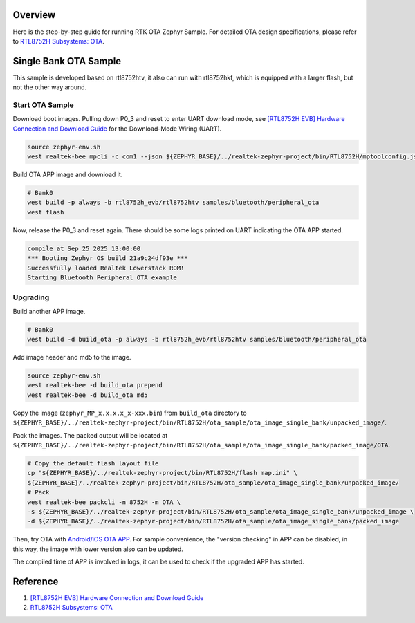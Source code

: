 Overview
========

Here is the step-by-step guide for running RTK OTA Zephyr Sample. For detailed OTA design specifications, please refer to `RTL8752H Subsystems: OTA <https://docs.realmcu.com/sdk/rtl8752h/common/en/latest/subsystems/ota/text_en/README.html>`_.

Single Bank OTA Sample
======================

This sample is developed based on rtl8752htv, it also can run with rtl8752hkf, which is equipped with a larger flash, but not the other way around.

Start OTA Sample
----------------

Download boot images. Pulling down P0_3 and reset to enter UART download mode, see `[RTL8752H EVB] Hardware Connection and Download Guide <https://github.com/rtkconnectivity/realtek-zephyr-project/wiki/%5BRTL8752H-EVB%5D-Hardware-Connection-and-Download-Guide>`_ for the Download-Mode Wiring (UART).

.. code-block:: sh

   source zephyr-env.sh
   west realtek-bee mpcli -c com1 --json ${ZEPHYR_BASE}/../realtek-zephyr-project/bin/RTL8752H/mptoolconfig.json -E

Build OTA APP image and download it.

.. code-block:: sh

   # Bank0
   west build -p always -b rtl8752h_evb/rtl8752htv samples/bluetooth/peripheral_ota
   west flash

Now, release the P0_3 and reset again. There should be some logs printed on UART indicating the OTA APP started.

.. code-block:: sh

   compile at Sep 25 2025 13:00:00
   *** Booting Zephyr OS build 21a9c24df93e ***
   Successfully loaded Realtek Lowerstack ROM!
   Starting Bluetooth Peripheral OTA example

Upgrading
---------

Build another APP image.

.. code-block:: sh

   # Bank0
   west build -d build_ota -p always -b rtl8752h_evb/rtl8752htv samples/bluetooth/peripheral_ota

Add image header and md5 to the image.

.. code-block:: sh

   source zephyr-env.sh
   west realtek-bee -d build_ota prepend
   west realtek-bee -d build_ota md5

Copy the image (``zephyr_MP_x.x.x.x_x-xxx.bin``) from ``build_ota`` directory to ``${ZEPHYR_BASE}/../realtek-zephyr-project/bin/RTL8752H/ota_sample/ota_image_single_bank/unpacked_image/``.

Pack the images. The packed output will be located at ``${ZEPHYR_BASE}/../realtek-zephyr-project/bin/RTL8752H/ota_sample/ota_image_single_bank/packed_image/OTA``.

.. code-block:: sh

   # Copy the default flash layout file
   cp "${ZEPHYR_BASE}/../realtek-zephyr-project/bin/RTL8752H/flash map.ini" \
   ${ZEPHYR_BASE}/../realtek-zephyr-project/bin/RTL8752H/ota_sample/ota_image_single_bank/unpacked_image/
   # Pack
   west realtek-bee packcli -n 8752H -m OTA \
   -s ${ZEPHYR_BASE}/../realtek-zephyr-project/bin/RTL8752H/ota_sample/ota_image_single_bank/unpacked_image \
   -d ${ZEPHYR_BASE}/../realtek-zephyr-project/bin/RTL8752H/ota_sample/ota_image_single_bank/packed_image

Then, try OTA with `Android/iOS OTA APP <https://docs.realmcu.com/sdk/rtl8752h/common/cn/latest/tool_set/text_cn/README.html#android-ota-app>`_. For sample convenience, the "version checking" in APP can be disabled, in this way, the image with lower version also can be updated.

The compiled time of APP is involved in logs, it can be used to check if the upgraded APP has started.

Reference
=========

1. `[RTL8752H EVB] Hardware Connection and Download Guide <https://github.com/rtkconnectivity/realtek-zephyr-project/wiki/%5BRTL8752H-EVB%5D-Hardware-Connection-and-Download-Guide>`_
2. `RTL8752H Subsystems: OTA <https://docs.realmcu.com/sdk/rtl8752h/common/en/latest/subsystems/ota/text_en/README.html>`_
